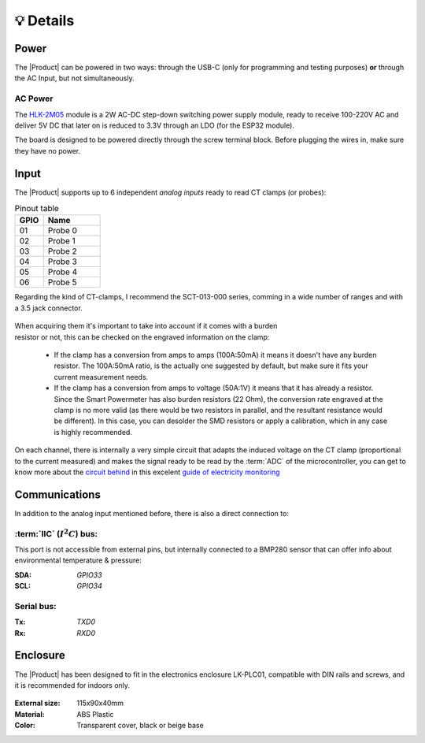💡 Details
===============

Power
--------
The |Product| can be powered in two ways: through the USB-C (only for programming and testing purposes) **or** through the AC Input, but not simultaneously. 


AC Power
^^^^^^^^^^^^^
The `HLK-2M05 <https://www.hlktech.com/en/Goods-39.html>`_ module is a 2W AC-DC step-down 
switching power supply module, ready to receive 100-220V AC and deliver 5V DC that later on is reduced to 3.3V through an LDO (for the ESP32 module).

The board is designed to be powered directly through the screw terminal block. Before plugging the wires in, make sure they have no power.

Input
-----------
The |Product| supports up to 6 independent *analog inputs* ready to read CT clamps (or probes):

.. _pinout:

.. list-table:: Pinout table
    :widths: 10 20
    :header-rows: 1

    * - GPIO
      - Name
    * - 01
      - Probe 0
    * - 02
      - Probe 1
    * - 03
      - Probe 2
    * - 04
      - Probe 3
    * - 05
      - Probe 4
    * - 06
      - Probe 5

Regarding the kind of CT-clamps, I recommend the SCT-013-000 series, comming in a 
wide number of ranges and with a 3.5 jack connector. 

.. figure:: images/getting_started/CT.png
    :align: center
    :figwidth: 400px


.. figure:: images/getting_started/amps_to_amps.png
    :align: right
    :figwidth: 200px 
    
    
When acquiring them it's important to take into account if it comes with a burden resistor or not, this can be checked on the engraved information on the clamp: 

 * If the clamp has a conversion from amps to amps (100A:50mA) it means it doesn't have any burden resistor. The 100A:50mA ratio, is the actually one suggested by default, but make sure it fits your current measurement needs.
 * If the clamp has a conversion from amps to voltage (50A:1V) it means that it has already a resistor. Since the Smart Powermeter has also burden resistors (22 Ohm), the conversion rate engraved at the clamp is no more valid (as there would be two resistors in parallel, and the resultant resistance would be different). In this case, you can desolder the SMD resistors or apply a calibration, which in any case is highly recommended.   

.. figure:: images/getting_started/burden_resistor.png
    :align: center
    :figwidth: 300px
  

On each channel, there is internally a very simple circuit that adapts the induced voltage on the CT clamp (proportional to the current measured)
and makes the signal ready to be read by the :term:`ADC` of the microcontroller, you can get to know more about the `circuit behind <https://docs.openenergymonitor.org/electricity-monitoring/ct-sensors/interface-with-arduino.html>`_  
in this excelent `guide of electricity monitoring <https://docs.openenergymonitor.org/electricity-monitoring/index.html>`_ 

Communications
-----------
In addition to the analog input mentioned before, there is also a direct connection to:

:term:`IIC` (:math:`I^2C`) bus:
^^^^^^^^
This port is not accessible from external pins, but internally connected to a BMP280 sensor that can offer info about 
environmental temperature & pressure:

:SDA: *GPIO33*
:SCL: *GPIO34*

Serial bus:
^^^^^^^^^^^
:Tx: *TXD0*
:Rx: *RXD0*

.. _enclosure:

Enclosure
---------
The |Product| has been designed to fit in the electronics enclosure LK-PLC01,
compatible with DIN rails and screws, and it is recommended for indoors only.

.. figure:: images/assembly/enclosure.png
    :align: center
    :figwidth: 300px

:External size: 115x90x40mm
:Material: ABS Plastic
:Color: Transparent cover, black or beige base